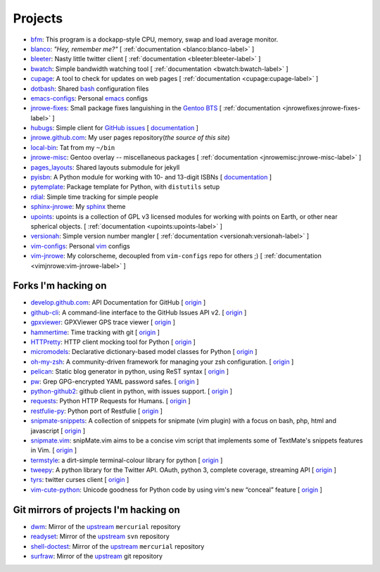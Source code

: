 Projects
========

* `bfm <https://github.com/JNRowe/bfm>`__: This program is a dockapp-style CPU, memory, swap and load average monitor.
* `blanco <https://github.com/JNRowe/blanco>`__: *"Hey, remember me?"* [ :ref:`documentation <blanco:blanco-label>` ]
* `bleeter <https://github.com/JNRowe/bleeter>`__: Nasty little twitter client [ :ref:`documentation <bleeter:bleeter-label>` ]
* `bwatch <https://github.com/JNRowe/bwatch>`__: Simple bandwidth watching tool [ :ref:`documentation <bwatch:bwatch-label>` ]
* `cupage <https://github.com/JNRowe/cupage>`__: A tool to check for updates on web pages [ :ref:`documentation <cupage:cupage-label>` ]
* `dotbash <https://github.com/JNRowe/dotbash>`__: Shared `bash <http://cnswww.cns.cwru.edu/~chet/bash/bashtop.html>`__ configuration files
* `emacs-configs <https://github.com/JNRowe/emacs-configs>`__: Personal `emacs <http://www.gnu.org/software/emacs/>`__ configs
* `jnrowe-fixes <https://github.com/JNRowe/jnrowe-fixes>`__: Small package fixes languishing in the `Gentoo BTS <http://bugs.gentoo.org>`__ [ :ref:`documentation <jnrowefixes:jnrowe-fixes-label>` ]
* `hubugs <https://github.com/JNRowe/hubugs>`__: Simple client for `GitHub issues <https://github.com/blog/411-github-issue-tracker>`__ [ `documentation <http://packages.python.org/hubugs/>`__ ]
* `jnrowe.github.com <https://github.com/JNRowe/jnrowe.github.com>`__: My user pages repository(*the source of this site*)
* `local-bin <https://github.com/JNRowe/local-bin>`__: Tat from my ``~/bin``
* `jnrowe-misc <https://github.com/JNRowe/jnrowe-misc>`__: Gentoo overlay -- miscellaneous packages [ :ref:`documentation <jnrowemisc:jnrowe-misc-label>` ]
* `pages_layouts <https://github.com/JNRowe/pages_layouts>`__: Shared layouts submodule for jekyll
* `pyisbn <https://github.com/JNRowe/pyisbn>`__: A Python module for working with 10- and 13-digit ISBNs [ `documentation <http://packages.python.org/pyisbn>`__ ]
* `pytemplate <https://github.com/JNRowe/pytemplate>`__: Package template for Python, with ``distutils`` setup
* `rdial <https://github.com/JNRowe/rdial>`__: Simple time tracking for simple people
* `sphinx-jnrowe <https://github.com/JNRowe/sphinx-jnrowe>`__: My `sphinx <http://sphinx.pocoo.org/>`__ theme
* `upoints <https://github.com/JNRowe/upoints>`__: upoints is a collection of GPL v3 licensed modules for working with points on Earth, or other near spherical objects. [ :ref:`documentation <upoints:upoints-label>` ]
* `versionah <https://github.com/JNRowe/versionah>`__: Simple version number mangler [ :ref:`documentation <versionah:versionah-label>` ]
* `vim-configs <https://github.com/JNRowe/vim-configs>`__: Personal `vim <http://www.vim.org/>`__ configs
* `vim-jnrowe <https://github.com/JNRowe/vim-jnrowe>`__: My colorscheme, decoupled from ``vim-configs`` repo for others ;) [ :ref:`documentation <vimjnrowe:vim-jnrowe-label>` ]

Forks I'm hacking on
--------------------

* `develop.github.com <https://github.com/JNRowe/develop.github.com>`__: API Documentation for GitHub [ `origin <github/develop.github.com>`__ ]
* `github-cli <https://github.com/JNRowe/github-cli>`__: A command-line interface to the GitHub Issues API v2. [ `origin <jsmits/github-cli>`__ ]
* `gpxviewer <https://github.com/JNRowe/gpxviewer>`__: GPXViewer GPS trace viewer [ `origin <andrewgee/gpxviewer>`__ ]
* `hammertime <https://github.com/JNRowe/hammertime>`__: Time tracking with git [ `origin <caffeinehit/hammertime>`__ ]
* `HTTPretty <https://github.com/JNRowe/HTTPretty>`__: HTTP client mocking tool for Python [ `origin <gabrielfalcao/HTTPretty>`__ ]
* `micromodels <https://github.com/JNRowe/micromodels>`__: Declarative dictionary-based model classes for Python [ `origin <j4mie/micromodels>`__ ]
* `oh-my-zsh <https://github.com/JNRowe/oh-my-zsh>`__: A community-driven framework for managing your zsh configuration. [ `origin <robbyrussell/oh-my-zsh>`__ ]
* `pelican <https://github.com/JNRowe/pelican>`__: Static blog generator in python, using ReST syntax [ `origin <ametaireau/pelican>`__ ]
* `pw <https://github.com/JNRowe/pw>`__: Grep GPG-encrypted YAML password safes. [ `origin <catch22/pw>`__ ]
* `python-github2 <https://github.com/JNRowe/python-github2>`__: github client in python, with issues support. [ `origin <ask/python-github2>`__ ]
* `requests <https://github.com/JNRowe/requests>`__: Python HTTP Requests for Humans. [ `origin <kennethreitz/requests>`__ ]
* `restfulie-py <https://github.com/JNRowe/restfulie-py>`__: Python port of Restfulie [ `origin <caelum/restfulie-py>`__ ]
* `snipmate-snippets <https://github.com/JNRowe/snipmate-snippets>`__: A collection of snippets for snipmate (vim plugin) with a focus on bash, php, html and javascript [ `origin <spf13/snipmate-snippets>`__ ]
* `snipmate.vim <https://github.com/JNRowe/snipmate.vim>`__: snipMate.vim aims to be a concise vim script that implements some of TextMate's snippets features in Vim.  [ `origin <msanders/snipmate.vim>`__ ]
* `termstyle <https://github.com/JNRowe/termstyle>`__: a dirt-simple terminal-colour library for python [ `origin <gfxmonk/termstyle>`__ ]
* `tweepy <https://github.com/JNRowe/tweepy>`__: A python library for the Twitter API. OAuth, python 3, complete coverage, streaming API [ `origin <tweepy/tweepy>`__ ]
* `tyrs <https://github.com/JNRowe/tyrs>`__: twitter curses client [ `origin <Nic0/tyrs>`__ ]
* `vim-cute-python <https://github.com/JNRowe/vim-cute-python>`__: Unicode goodness for Python code by using vim's new “conceal” feature [ `origin <ehamberg/vim-cute-python>`__ ]

Git mirrors of projects I'm hacking on
--------------------------------------

* `dwm <https://github.com/JNRowe/dwm>`__: Mirror of the `upstream <http://dwm.suckless.org/>`__ ``mercurial`` repository
* `readyset <https://github.com/JNRowe/readyset>`__: Mirror of the `upstream <http://readyset.tigris.org/>`__ ``svn`` repository
* `shell-doctest <https://github.com/JNRowe/shell-doctest>`__: Mirror of the `upstream <http://code.google.com/p/shell-doctest/>`__ ``mercurial`` repository
* `surfraw <https://github.com/JNRowe/surfraw>`__: Mirror of the `upstream <http://surfraw.alioth.debian.org/>`__ git repository

..
  * `winwrangler <https://github.com/JNRowe/winwrangler>`__: Mirror of the upstream failpad source, converted for Matt


